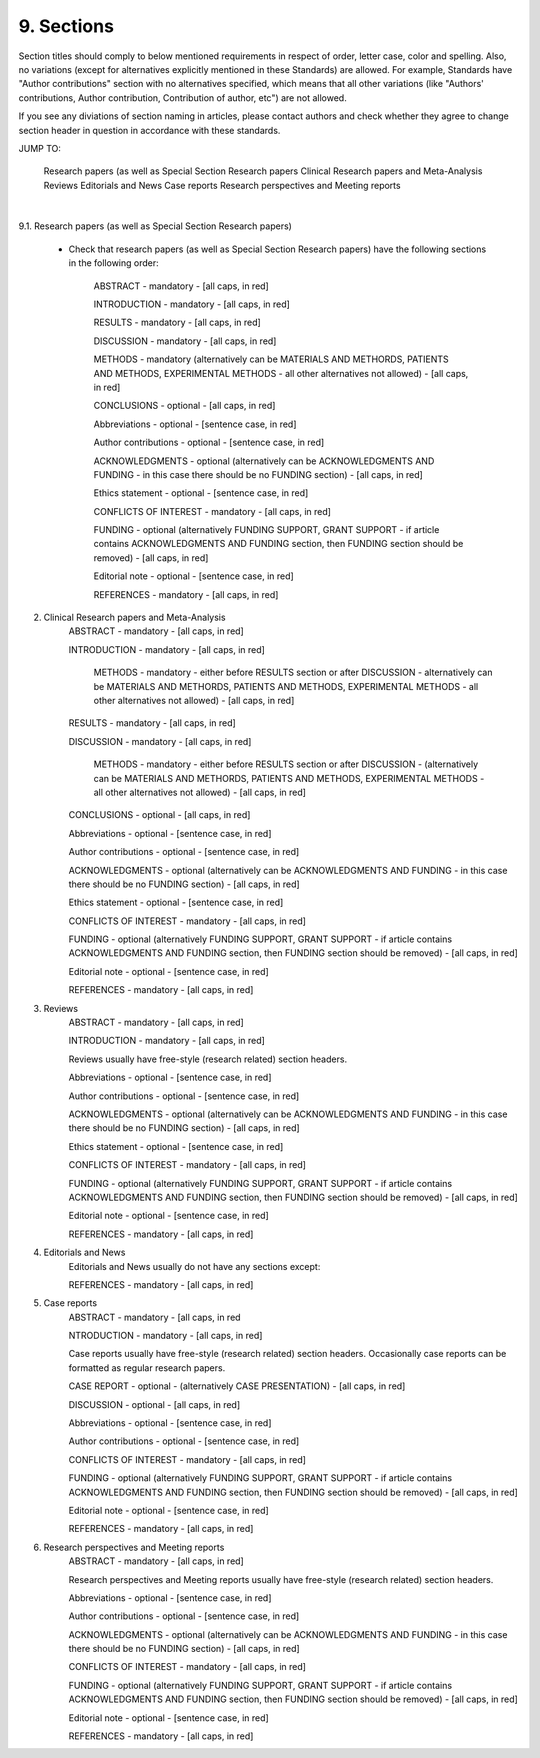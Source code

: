 
9. Sections
-----------

Section titles should comply to below mentioned requirements in respect of order, letter case, color and spelling. Also, no variations (except for alternatives explicitly mentioned in these Standards) are allowed. For example, Standards have "Author contributions" section with no alternatives specified, which means that all other variations (like "Authors' contributions, Author contribution, Contribution of author, etc") are not allowed.

If you see any diviations of section naming in articles, please contact authors and check whether they agree to change section header in question in accordance with these standards.

JUMP TO:

	Research papers (as well as Special Section Research papers
	Clinical Research papers and Meta-Analysis 
	Reviews
	Editorials and News
	Case reports
	Research perspectives and Meeting reports
|

9.1. Research papers (as well as Special Section Research papers)
	
	- Check that research papers (as well as Special Section Research papers) have the following sections in the following order:

		ABSTRACT - mandatory - [all caps, in red]

		INTRODUCTION - mandatory - [all caps, in red]

		RESULTS - mandatory - [all caps, in red]

		DISCUSSION - mandatory - [all caps, in red]

		METHODS - mandatory (alternatively can be MATERIALS AND METHORDS, PATIENTS AND METHODS, EXPERIMENTAL METHODS - all other alternatives not allowed) - [all caps, in red]

		CONCLUSIONS - optional - [all caps, in red]

		Abbreviations - optional - [sentence case, in red]

		Author contributions - optional - [sentence case, in red]

		ACKNOWLEDGMENTS - optional (alternatively can be ACKNOWLEDGMENTS AND FUNDING - in this case there should be no FUNDING section) - [all caps, in red]

		Ethics statement - optional - [sentence case, in red]

		CONFLICTS OF INTEREST - mandatory - [all caps, in red]

		FUNDING - optional (alternatively FUNDING SUPPORT, GRANT SUPPORT - if article contains ACKNOWLEDGMENTS AND FUNDING section, then FUNDING section should be removed) - [all caps, in red]

		Editorial note - optional - [sentence case, in red]

		REFERENCES - mandatory - [all caps, in red]


2. Clinical Research papers and Meta-Analysis 
	ABSTRACT - mandatory - [all caps, in red]

	INTRODUCTION - mandatory - [all caps, in red]

		METHODS - mandatory - either before RESULTS section or after DISCUSSION - alternatively can be MATERIALS AND METHORDS, PATIENTS AND METHODS, EXPERIMENTAL METHODS - all other alternatives not allowed) - [all caps, in red]

	RESULTS - mandatory - [all caps, in red]

	DISCUSSION - mandatory - [all caps, in red]

		METHODS - mandatory - either before RESULTS section or after DISCUSSION - (alternatively can be MATERIALS AND METHORDS, PATIENTS AND METHODS, EXPERIMENTAL METHODS - all other alternatives not allowed) - [all caps, in red]

	CONCLUSIONS - optional - [all caps, in red]

	Abbreviations - optional - [sentence case, in red]

	Author contributions - optional - [sentence case, in red]

	ACKNOWLEDGMENTS - optional (alternatively can be ACKNOWLEDGMENTS AND FUNDING - in this case there should be no FUNDING section) - [all caps, in red]

	Ethics statement - optional - [sentence case, in red]

	CONFLICTS OF INTEREST - mandatory - [all caps, in red]

	FUNDING - optional (alternatively FUNDING SUPPORT, GRANT SUPPORT - if article contains ACKNOWLEDGMENTS AND FUNDING section, then FUNDING section should be removed) - [all caps, in red]

	Editorial note - optional - [sentence case, in red]

	REFERENCES - mandatory - [all caps, in red]

3. Reviews
	ABSTRACT - mandatory - [all caps, in red]

	INTRODUCTION - mandatory - [all caps, in red]


	Reviews usually have free-style (research related) section headers.


	Abbreviations - optional - [sentence case, in red]

	Author contributions - optional - [sentence case, in red]

	ACKNOWLEDGMENTS - optional (alternatively can be ACKNOWLEDGMENTS AND FUNDING - in this case there should be no FUNDING section) - [all caps, in red]

	Ethics statement - optional - [sentence case, in red]

	CONFLICTS OF INTEREST - mandatory - [all caps, in red]

	FUNDING - optional (alternatively FUNDING SUPPORT, GRANT SUPPORT - if article contains ACKNOWLEDGMENTS AND FUNDING section, then FUNDING section should be removed) - [all caps, in red]

	Editorial note - optional - [sentence case, in red]

	REFERENCES - mandatory - [all caps, in red]

4. Editorials and News
	Editorials and News usually do not have any sections except:

	REFERENCES - mandatory - [all caps, in red]


5. Case reports
	ABSTRACT - mandatory - [all caps, in red
	
	NTRODUCTION - mandatory - [all caps, in red]

	
	Case reports usually have free-style (research related) section headers. Occasionally case reports can be formatted as regular research papers.


	CASE REPORT - optional - (alternatively CASE PRESENTATION) - [all caps, in red]

	DISCUSSION - optional - [all caps, in red]

	Abbreviations - optional - [sentence case, in red]

	Author contributions - optional - [sentence case, in red]

	CONFLICTS OF INTEREST - mandatory - [all caps, in red]

	FUNDING - optional (alternatively FUNDING SUPPORT, GRANT SUPPORT - if article contains ACKNOWLEDGMENTS AND FUNDING section, then FUNDING section should be removed) - [all caps, in red]

	Editorial note - optional - [sentence case, in red]
 
 	REFERENCES - mandatory - [all caps, in red]



6. Research perspectives and Meeting reports
	ABSTRACT - mandatory - [all caps, in red]
	

	Research perspectives and Meeting reports usually have free-style (research related) section headers.
	

	Abbreviations - optional - [sentence case, in red]

	Author contributions - optional - [sentence case, in red]

	ACKNOWLEDGMENTS - optional (alternatively can be ACKNOWLEDGMENTS AND FUNDING - in this case there should be no FUNDING section) - [all caps, in red]

	CONFLICTS OF INTEREST - mandatory - [all caps, in red]

	FUNDING - optional (alternatively FUNDING SUPPORT, GRANT SUPPORT - if article contains ACKNOWLEDGMENTS AND FUNDING section, then FUNDING section should be removed) - [all caps, in red]

	Editorial note - optional - [sentence case, in red]
 	
 	REFERENCES - mandatory - [all caps, in red]
